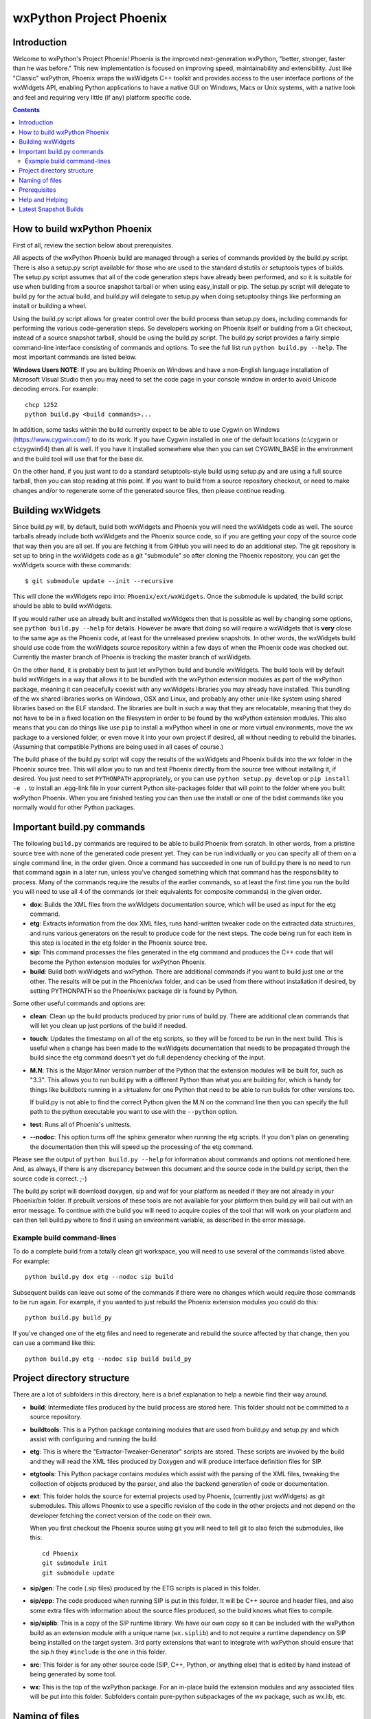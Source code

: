 =========================
wxPython Project Phoenix
=========================

.. image:: demo/bitmaps/splash.png
   :align: center


Introduction
------------

Welcome to wxPython's Project Phoenix! Phoenix is the improved next-generation
wxPython, "better, stronger, faster than he was before." This new
implementation is focused on improving speed, maintainability and
extensibility. Just like "Classic" wxPython, Phoenix wraps the wxWidgets C++
toolkit and provides access to the user interface portions of the wxWidgets
API, enabling Python applications to have a native GUI on Windows, Macs or
Unix systems, with a native look and feel and requiring very little (if any)
platform specific code.


.. contents:: **Contents**


How to build wxPython Phoenix
-----------------------------

First of all, review the section below about prerequisites.

All aspects of the wxPython Phoenix build are managed through a series of
commands provided by the build.py script. There is also a setup.py script
available for those who are used to the standard distutils or setuptools types
of builds. The setup.py script assumes that all of the code generation steps
have already been performed, and so it is suitable for use when building from
a source snapshot tarball or when using easy_install or pip. The setup.py
script will delegate to build.py for the actual build, and build.py will
delegate to setup.py when doing setuptoolsy things like performing an install
or building a wheel.

Using the build.py script allows for greater control over the build process
than setup.py does, including commands for performing the various
code-generation steps. So developers working on Phoenix itself or building
from a Git checkout, instead of a source snapshot tarball, should be using
the build.py script. The build.py script provides a fairly simple
command-line interface consisting of commands and options. To see the full
list run ``python build.py --help``. The most important commands are listed
below.

**Windows Users NOTE:** If you are building Phoenix on Windows and have a
non-English language installation of Microsoft Visual Studio then you may
need to set the code page in your console window in order to avoid Unicode
decoding errors. For example::

    chcp 1252
    python build.py <build commands>...

In addition, some tasks within the build currently expect to be able to use
Cygwin on Windows (https://www.cygwin.com/) to do its work. If you have
Cygwin installed in one of the default locations (c:\\cygwin or c:\\cygwin64)
then all is well. If you have it installed somewhere else then you can set
CYGWIN_BASE in the environment and the build tool will use that for the base
dir.

On the other hand, if you just want to do a standard setuptools-style build
using setup.py and are using a full source tarball, then you can stop reading
at this point. If you want to build from a source repository checkout, or
need to make changes and/or to regenerate some of the generated source files,
then please continue reading.


Building wxWidgets
------------------

Since build.py will, by default, build both wxWidgets and Phoenix you will
need the wxWidgets code as well. The source tarballs already include both
wxWidgets and the Phoenix source code, so if you are getting your copy of the
source code that way then you are all set. If you are fetching it from GitHub
you will need to do an additional step. The git repository is set up to bring
in the wxWidgets code as a git "submodule" so after cloning the Phoenix
repository, you can get the wxWidgets source with these commands::

  $ git submodule update --init --recursive

This will clone the wxWidgets repo into: ``Phoenix/ext/wxWidgets``. Once the
submodule is updated, the build script should be able to build wxWidgets.

If you would rather use an already built and installed wxWidgets then that is
possible as well by changing some options, see ``python build.py --help`` for
details. However be aware that doing so will require a wxWidgets that is
**very** close to the same age as the Phoenix code, at least for the
unreleased preview snapshots. In other words, the wxWidgets build should use
code from the wxWidgets source repository within a few days of when the
Phoenix code was checked out. Currently the master branch of Phoenix is
tracking the master branch of wxWidgets.

On the other hand, it is probably best to just let wxPython build and bundle
wxWidgets. The build tools will by default build wxWidgets in a way that
allows it to be bundled with the wxPython extension modules as part of the
wxPython package, meaning it can peacefully coexist with any wxWidgets
libraries you may already have installed. This bundling of the wx shared
libraries works on Windows, OSX and Linux, and probably any other unix-like
system using shared libraries based on the ELF standard. The libraries are
built in such a way that they are relocatable, meaning that they do not have
to be in a fixed location on the filesystem in order to be found by the
wxPython extension modules. This also means that you can do things like use
``pip`` to install a wxPython wheel in one or more virtual environments, move
the wx package to a versioned folder, or even move it into your own project
if desired, all without needing to rebuild the binaries. (Assuming that
compatible Pythons are being used in all cases of course.)

The build phase of the build.py script will copy the results of the wxWidgets
and Phoenix builds into the wx folder in the Phoenix source tree. This will
allow you to run and test Phoenix directly from the source tree without
installing it, if desired. You just need to set ``PYTHONPATH`` appropriately,
or you can use ``python setup.py develop`` or ``pip install -e .`` to install
an .egg-link file in your current Python site-packages folder that will point
to the folder where you built wxPython Phoenix. When you are finished testing
you can then use the install or one of the bdist commands like you normally
would for other Python packages.



Important build.py commands
---------------------------

The following ``build.py`` commands are required to be able to build Phoenix
from scratch. In other words, from a pristine source tree with none of the
generated code present yet. They can be run individually or you can specify
all of them on a single command line, in the order given. Once a command has
succeeded in one run of build.py there is no need to run that command again in
a later run, unless you've changed something which that command has the
responsibility to process. Many of the commands require the results of the
earlier commands, so at least the first time you run the build you will need
to use all 4 of the commands (or their equivalents for composite commands) in
the given order.

* **dox**: Builds the XML files from the wxWidgets documentation source,
  which will be used as input for the etg command.

* **etg**: Extracts information from the dox XML files, runs hand-written
  tweaker code on the extracted data structures, and runs various generators
  on the result to produce code for the next steps. The code being run for
  each item in this step is located in the etg folder in the Phoenix source
  tree.

* **sip**: This command processes the files generated in the etg command
  and produces the C++ code that will become the Python extension modules for
  wxPython Phoenix.

* **build**: Build both wxWidgets and wxPython. There are additional
  commands if you want to build just one or the other. The results will be
  put in the Phoenix/wx folder, and can be used from there without
  installation if desired, by setting PYTHONPATH so the Phoenix/wx package
  dir is found by Python.

Some other useful commands and options are:

* **clean**: Clean up the build products produced by prior runs of
  build.py. There are additional clean commands that will let you clean up
  just portions of the build if needed.

* **touch**: Updates the timestamp on all of the etg scripts, so they will
  be forced to be run in the next build. This is useful when a change has
  been made to the wxWidgets documentation that needs to be propagated
  through the build since the etg command doesn't yet do full dependency
  checking of the input.

* **M.N**: This is the Major.Minor version number of the Python that the
  extension modules will be built for, such as "3.3". This allows you to run
  build.py with a different Python than what you are building for, which is
  handy for things like buildbots running in a virtualenv for one Python
  that need to be able to run builds for other versions too.

  If build.py is not able to find the correct Python given the M.N on the
  command line then you can specify the full path to the python executable you
  want to use with the ``--python`` option.

* **test**: Runs all of Phoenix's unittests.

* **--nodoc**: This option turns off the sphinx generator when running the
  etg scripts. If you don't plan on generating the documentation then this
  will speed up the processing of the etg command.

Please see the output of ``python build.py --help`` for information about
commands and options not mentioned here. And, as always, if there is any
discrepancy between this document and the source code in the build.py script,
then the source code is correct. ;-)

The build.py script will download doxygen, sip and waf for your platform as
needed if they are not already in your Phoenix/bin folder. If prebuilt
versions of these tools are not available for your platform then build.py
will bail out with an error message. To continue with the build you will need
to acquire copies of the tool that will work on your platform and can then
tell build.py where to find it using an environment variable, as described in
the error message.


Example build command-lines
^^^^^^^^^^^^^^^^^^^^^^^^^^^

To do a complete build from a totally clean git workspace, you will
need to use several of the commands listed above.  For example::

    python build.py dox etg --nodoc sip build

Subsequent builds can leave out some of the commands if there were no
changes which would require those commands to be run again.  For
example, if you wanted to just rebuild the Phoenix extension modules
you could do this::

    python build.py build_py

If you've changed one of the etg files and need to regenerate and
rebuild the source affected by that change, then you can use a command
like this::

    python build.py etg --nodoc sip build build_py



Project directory structure
---------------------------

There are a lot of subfolders in this directory, here is a brief
explanation to help a newbie find their way around.

* **build**: Intermediate files produced by the build process are stored
  here. This folder should not be committed to a source repository.

* **buildtools**: This is a Python package containing modules that are used
  from build.py and setup.py and which assist with configuring and running
  the build.

* **etg**: This is where the "Extractor-Tweaker-Generator" scripts are stored.
  These scripts are invoked by the build and they will read the XML files
  produced by Doxygen and will produce interface definition files for SIP.

* **etgtools**: This Python package contains modules which assist with the
  parsing of the XML files, tweaking the collection of objects produced by
  the parser, and also the backend generation of code or documentation.

* **ext**: This folder holds the source for external projects used by
  Phoenix, (currently just wxWidgets) as git submodules. This allows Phoenix
  to use a specific revision of the code in the other projects and not depend
  on the developer fetching the correct version of the code on their own.

  When you first checkout the Phoenix source using git you will need to tell
  git to also fetch the submodules, like this::

    cd Phoenix
    git submodule init
    git submodule update

* **sip/gen**: The code (.sip files) produced by the ETG scripts is placed
  in this folder.

* **sip/cpp**: The code produced when running SIP is put in this folder. It
  will be C++ source and header files, and also some extra files with
  information about the source files produced, so the build knows what files
  to compile.

* **sip/siplib**: This is a copy of the SIP runtime library. We have our
  own copy so it can be included with the wxPython build as an extension
  module with a unique name (``wx.siplib``) and to not require a runtime
  dependency on SIP being installed on the target system. 3rd party
  extensions that want to integrate with wxPython should ensure that the
  sip.h they ``#include`` is the one in this folder.

* **src**: This folder is for any other source code (SIP, C++, Python, or
  anything else) that is edited by hand instead of being generated by some
  tool.

* **wx**: This is the top of the wxPython package. For an in-place build the
  extension modules and any associated files will be put into this folder.
  Subfolders contain pure-python subpackages of the wx package, such as
  wx.lib, etc.



Naming of files
---------------

To help keep things a little easier when looking for things that need to be
worked on, the file names in the Phoenix project will mirror the names of the
files in the wxWidgets interface headers folder. For example, if there is a
``interface/wx/FOO.h`` and we are processing the XML produced for that file
then the ETG script for the classes and other items will be named
``etg/FOO.py`` and it will produce ``sip/gen/FOO.sip``, unit tests will be in
``unittests/test_FOO.py``, and so on.

In most cases more than one ETG/SIP file will be used to create a single
Python extension module. In those cases there will be one ETG script used to
bring all the others together into the single extension module (by using the
back-end generator's include feature for example.) The names of those scripts
will have a leading underscore, such as ``etg/_core.py``, and all the scripts
that are intended to be included in that extension module should specify that
name in their MODULE variable.


Prerequisites
-------------

The following are some tips about what is required to build Phoenix for
yourself. There are likely some other things that may not have been mentioned
here, if you find something else that should be mentioned then please submit
a PR for updating this document.


**Windows**

All the source code needed for wxWidgets and wxPython Phoenix are
included in the wxWidgets and Phoenix source trees. In addition to a
stock Python installation you will also need a copy of Visual Studio 2008
(for Python2.7 compatibility) or Visual Studio 2015 (for Python 3.x
support). It should also be possible to build using Mingw32, but there
will need to be some changes made to the build scripts to support that.

You may also want to get a copy of the MS SDK in order to have newer
definitions of the Windows API. I typically use 7.0 or 7.1 with Visual
Studio 2008.

Unfortunately Microsoft no longer distributes Visual Studio 2008. But don't
panic! They have recently made available a "Microsoft Visual C++ Compiler for
Python 2.7" package, which can also be used for building Phoenix for Python
2.7. Plus it's free! You can get it at:
http://www.microsoft.com/en-us/download/details.aspx?id=44266

If you want to build Phoenix with debug info then you will need to first
build a debug version of Python, and then use that Python (python_d.exe) to
build Phoenix.


**Linux**

On Ubuntu the following development packages and their dependencies
should be installed in order to build Phoenix. Other debian-like distros
will probably also have these or similarly named packages available.
Extrapolate other package names accordingly for other linux distributions
or other unixes.

* dpkg-dev
* build-essential
* python2.7-dev         # use appropriate Python version here
* libjpeg-dev
* libtiff-dev
* libsdl1.2-dev
* libgstreamer-plugins-base0.10-dev
* libnotify-dev
* freeglut3
* freeglut3-dev
* libsm-dev
* libgtk-3-dev
* libwebkitgtk-3.0-dev  # or libwebkit2gtk-4.0-dev if available
* libxtst-dev

If you are building for GTK2 then you'll also need these packages and
their dependencies:

* libgtk2.0-dev
* libwebkitgtk-dev

If your Linux distribution has gstreamer 1.0 available then you can install
the dev packages for that instead of the 0.10 version. For example:

* libgstreamer-plugins-base1.0-dev

Newer versions of Linux may need some newer versions of dependent packages
installed, if they are available. For example:

* libwebkit2gtk-4.0-dev
* libsdl2-dev


**Mac OSX**

Like the Windows platform all the source and libs you need for building
Phoenix on OSX are included in the wxWidgets and Phoenix source trees, or
by default on the system. In addition you will need to get the Xcode
compiler and SDKs, if you don't already have it, from
https://developer.apple.com/ (free registration required). You should
also install the command line tools for your version of Xcode and OSX.
This can usually be done from within Xcode or via a separate installer
package.

Also like on Windows, using the same or similar compiler that was used to
build Python usually helps things to work better and have a better chance
for success. For example, the stock Python 2.7 will try to use "gcc-4.2"
when building extensions, but newer versions of Xcode may not have that
command available. I am currently using Xcode 7.1.1.

If all else fails it is not too hard to build Python yourself using
whatever Xcode you have installed, and then use that Python when building
Phoenix.


Help and Helping
----------------

Most discussions about Phoenix happen on the wxPython-dev google group
(a.k.a. the wxPython-dev mail list.) If you have questions or would like to
get involved please subscribe to the group at
https://groups.google.com/forum/#!forum/wxpython-dev and join in.


Latest Snapshot Builds
----------------------

You can find snapshots of the latest wxPython Phoenix build files,
including source snapshots, wheels files for Windows and Mac, and etc. at:
https://wxpython.org/Phoenix/snapshot-builds/.  These files are built at most
once per day, on any day that has had a commit to the master branch.


.. image:: docs/phoenix-fire-md.png
   :width: 100%

